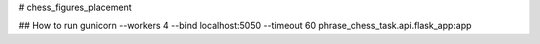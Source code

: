 # chess_figures_placement

## How to run
gunicorn --workers 4 --bind localhost:5050 --timeout 60 phrase_chess_task.api.flask_app:app